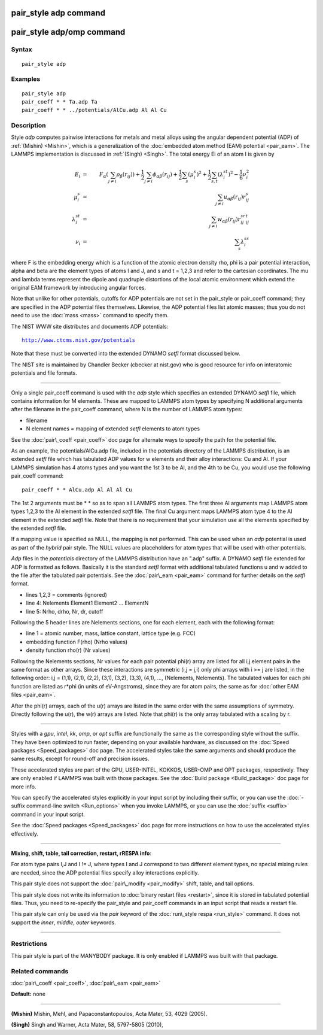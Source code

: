 .. index:: pair\_style adp

pair\_style adp command
=======================

pair\_style adp/omp command
===========================

Syntax
""""""


.. parsed-literal::

   pair_style adp

Examples
""""""""


.. parsed-literal::

   pair_style adp
   pair_coeff \* \* Ta.adp Ta
   pair_coeff \* \* ../potentials/AlCu.adp Al Al Cu

Description
"""""""""""

Style *adp* computes pairwise interactions for metals and metal alloys
using the angular dependent potential (ADP) of :ref:`(Mishin) <Mishin>`,
which is a generalization of the :doc:`embedded atom method (EAM) potential <pair_eam>`.  The LAMMPS implementation is discussed in
:ref:`(Singh) <Singh>`.  The total energy Ei of an atom I is given by

.. math source doc: src/Eqs/pair_adp.tex
.. math::

   E_i & = & F_\alpha \left( \sum_{j\neq i} \rho_\beta (r_{ij}) \right) + \frac{1}{2} \sum_{j\neq i}\phi_{\alpha\beta}(r_{ij})+ \frac{1}{2} \sum_s (\mu_i^s)^2 + \frac{1}{2} \sum_{s,t} (\lambda_i^{st})^2 - \frac{1}{6} \nu_i^2 \\
   %
   \mu_i^s & = & \sum_{j\neq i}u_{\alpha\beta}(r_{ij})r_{ij}^s\\
   %
   \lambda_i^{st} & = & \sum_{j\neq i}w_{\alpha\beta}(r_{ij})r_{ij}^sr_{ij}^t\\
   %
   \nu_i & = & \sum_s\lambda_i^{ss}


where F is the embedding energy which is a function of the atomic
electron density rho, phi is a pair potential interaction, alpha and
beta are the element types of atoms I and J, and s and t = 1,2,3 and
refer to the cartesian coordinates.  The mu and lambda terms represent
the dipole and quadruple distortions of the local atomic environment
which extend the original EAM framework by introducing angular forces.

Note that unlike for other potentials, cutoffs for ADP potentials are
not set in the pair\_style or pair\_coeff command; they are specified in
the ADP potential files themselves.  Likewise, the ADP potential files
list atomic masses; thus you do not need to use the :doc:`mass <mass>`
command to specify them.

The NIST WWW site distributes and documents ADP potentials:


.. parsed-literal::

   http://www.ctcms.nist.gov/potentials

Note that these must be converted into the extended DYNAMO *setfl*
format discussed below.

The NIST site is maintained by Chandler Becker (cbecker at nist.gov)
who is good resource for info on interatomic potentials and file
formats.


----------


Only a single pair\_coeff command is used with the *adp* style which
specifies an extended DYNAMO *setfl* file, which contains information
for M elements.  These are mapped to LAMMPS atom types by specifying N
additional arguments after the filename in the pair\_coeff command,
where N is the number of LAMMPS atom types:

* filename
* N element names = mapping of extended *setfl* elements to atom types

See the :doc:`pair\_coeff <pair_coeff>` doc page for alternate ways to
specify the path for the potential file.

As an example, the potentials/AlCu.adp file, included in the
potentials directory of the LAMMPS distribution, is an extended *setfl*
file which has tabulated ADP values for w elements and their alloy
interactions: Cu and Al.  If your LAMMPS simulation has 4 atoms types
and you want the 1st 3 to be Al, and the 4th to be Cu, you would use
the following pair\_coeff command:


.. parsed-literal::

   pair_coeff \* \* AlCu.adp Al Al Al Cu

The 1st 2 arguments must be \* \* so as to span all LAMMPS atom types.
The first three Al arguments map LAMMPS atom types 1,2,3 to the Al
element in the extended *setfl* file.  The final Cu argument maps
LAMMPS atom type 4 to the Al element in the extended *setfl* file.
Note that there is no requirement that your simulation use all the
elements specified by the extended *setfl* file.

If a mapping value is specified as NULL, the mapping is not performed.
This can be used when an *adp* potential is used as part of the
*hybrid* pair style.  The NULL values are placeholders for atom types
that will be used with other potentials.

*Adp* files in the *potentials* directory of the LAMMPS distribution
have an ".adp" suffix.  A DYNAMO *setfl* file extended for ADP is
formatted as follows.  Basically it is the standard *setfl* format
with additional tabulated functions u and w added to the file after
the tabulated pair potentials.  See the :doc:`pair\_eam <pair_eam>`
command for further details on the *setfl* format.

* lines 1,2,3 = comments (ignored)
* line 4: Nelements Element1 Element2 ... ElementN
* line 5: Nrho, drho, Nr, dr, cutoff

Following the 5 header lines are Nelements sections, one for each
element, each with the following format:

* line 1 = atomic number, mass, lattice constant, lattice type (e.g. FCC)
* embedding function F(rho) (Nrho values)
* density function rho(r) (Nr values)

Following the Nelements sections, Nr values for each pair potential
phi(r) array are listed for all i,j element pairs in the same format
as other arrays.  Since these interactions are symmetric (i,j = j,i)
only phi arrays with i >= j are listed, in the following order: i,j =
(1,1), (2,1), (2,2), (3,1), (3,2), (3,3), (4,1), ..., (Nelements,
Nelements).  The tabulated values for each phi function are listed as
r\*phi (in units of eV-Angstroms), since they are for atom pairs, the
same as for :doc:`other EAM files <pair_eam>`.

After the phi(r) arrays, each of the u(r) arrays are listed in the
same order with the same assumptions of symmetry.  Directly following
the u(r), the w(r) arrays are listed.  Note that phi(r) is the only
array tabulated with a scaling by r.


----------


Styles with a *gpu*\ , *intel*\ , *kk*\ , *omp*\ , or *opt* suffix are
functionally the same as the corresponding style without the suffix.
They have been optimized to run faster, depending on your available
hardware, as discussed on the :doc:`Speed packages <Speed_packages>` doc
page.  The accelerated styles take the same arguments and should
produce the same results, except for round-off and precision issues.

These accelerated styles are part of the GPU, USER-INTEL, KOKKOS,
USER-OMP and OPT packages, respectively.  They are only enabled if
LAMMPS was built with those packages.  See the :doc:`Build package <Build_package>` doc page for more info.

You can specify the accelerated styles explicitly in your input script
by including their suffix, or you can use the :doc:`-suffix command-line switch <Run_options>` when you invoke LAMMPS, or you can use the
:doc:`suffix <suffix>` command in your input script.

See the :doc:`Speed packages <Speed_packages>` doc page for more
instructions on how to use the accelerated styles effectively.


----------


**Mixing, shift, table, tail correction, restart, rRESPA info**\ :

For atom type pairs I,J and I != J, where types I and J correspond to
two different element types, no special mixing rules are needed, since
the ADP potential files specify alloy interactions explicitly.

This pair style does not support the :doc:`pair\_modify <pair_modify>`
shift, table, and tail options.

This pair style does not write its information to :doc:`binary restart files <restart>`, since it is stored in tabulated potential files.
Thus, you need to re-specify the pair\_style and pair\_coeff commands in
an input script that reads a restart file.

This pair style can only be used via the *pair* keyword of the
:doc:`run\_style respa <run_style>` command.  It does not support the
*inner*\ , *middle*\ , *outer* keywords.


----------


Restrictions
""""""""""""


This pair style is part of the MANYBODY package.  It is only enabled
if LAMMPS was built with that package.

Related commands
""""""""""""""""

:doc:`pair\_coeff <pair_coeff>`, :doc:`pair\_eam <pair_eam>`

**Default:** none


----------


.. _Mishin:



**(Mishin)** Mishin, Mehl, and Papaconstantopoulos, Acta Mater, 53, 4029
(2005).

.. _Singh:



**(Singh)** Singh and Warner, Acta Mater, 58, 5797-5805 (2010),


.. _lws: http://lammps.sandia.gov
.. _ld: Manual.html
.. _lc: Commands_all.html
